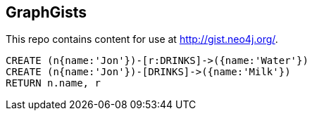 == GraphGists

This repo contains content for use at http://gist.neo4j.org/.

//graph

[source,cypher]
----
CREATE (n{name:'Jon'})-[r:DRINKS]->({name:'Water'})
CREATE (n{name:'Jon'})-[DRINKS]->({name:'Milk'})
RETURN n.name, r
----


